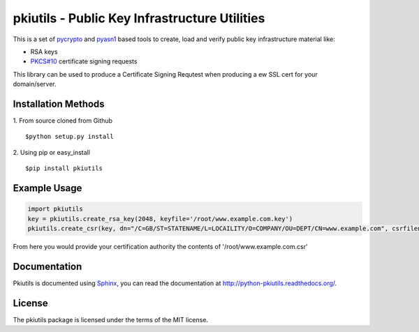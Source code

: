 ==============================================
pkiutils - Public Key Infrastructure Utilities
==============================================

This is a set of pycrypto_ and pyasn1_ based tools to create, load and verify
public key infrastructure material like:

* RSA keys
* `PKCS#10`_ certificate signing requests

.. * X.509 certificates
.. * X.509 certificate bundles from files or directories

.. _pycrypto: https://www.dlitz.net/software/pycrypto/
.. _pyasn1: http://pyasn1.sourceforge.net/
.. _PKCS#10: http://tools.ietf.org/html/rfc2986

This library can be used to produce a Certificate Signing Requtest when
producing a ew SSL cert for your domain/server.

Installation Methods
====================

1. From source cloned from Github
::
    $python setup.py install

2. Using pip or easy_install
::
    $pip install pkiutils

Example Usage
=============
.. code-block:: python

    import pkiutils
    key = pkiutils.create_rsa_key(2048, keyfile='/root/www.example.com.key')
    pkiutils.create_csr(key, dn="/C=GB/ST=STATENAME/L=LOCAILITY/O=COMPANY/OU=DEPT/CN=www.example.com", csrfilename='/root/www.example.com.csr')

From here you would provide your certification authority the contents of '/root/www.example.com.csr'

Documentation
=============

Pkiutils is documented using `Sphinx`_, you can read the documentation at
`<http://python-pkiutils.readthedocs.org/>`_.

.. _Sphinx: http://sphinx-doc.org/

License
=======

The pkiutils package is licensed under the terms of the MIT license.
